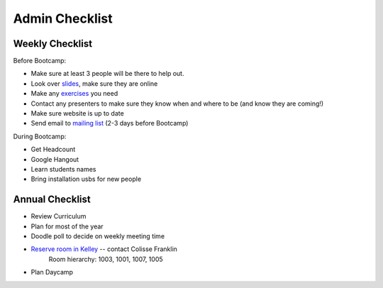 Admin Checklist
===============

Weekly Checklist
----------------
Before Bootcamp:

* Make sure at least 3 people will be there to help out.
* Look over `slides <http://slides.osuosl.org/devopsbootcamp/>`_, make sure they are online
* Make any `exercises <https://github.com/DevOpsBootcamp/Bootcamp-Exercises>`_ you need
* Contact any presenters to make sure they know when and where to be (and know they are coming!)
* Make sure website is up to date
* Send email to `mailing list <http://lists.osuosl.org/mailman/listinfo/devops-bootcamp>`_ (2-3 days before Bootcamp)

During Bootcamp:

* Get Headcount
* Google Hangout
* Learn students names
* Bring installation usbs for new people

Annual Checklist
----------------

* Review Curriculum
* Plan for most of the year
* Doodle poll to decide on weekly meeting time
* `Reserve room in Kelley <http://r25wv.ucsadm.oregonstate.edu/r25_wv/wv_servlet/wrd/run/wv_space.DayList?spdt=today,spfilter=94835,lbdviewmode=grid>`_ -- contact Colisse Franklin
    Room hierarchy: 1003, 1001, 1007, 1005
* Plan Daycamp

